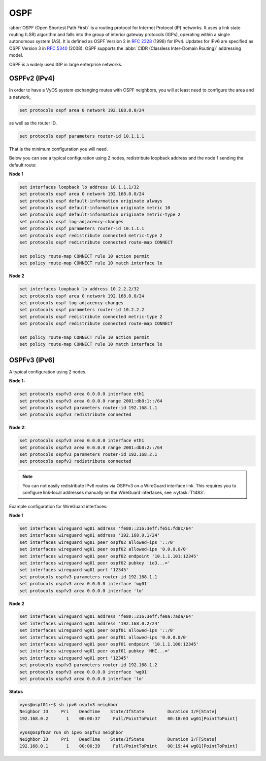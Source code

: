 .. _routing-ospf:

OSPF
----

:abbr:`OSPF (Open Shortest Path First)` is a routing protocol for Internet
Protocol (IP) networks. It uses a link state routing (LSR) algorithm and falls
into the group of interior gateway protocols (IGPs), operating within a single
autonomous system (AS). It is defined as OSPF Version 2 in :rfc:`2328` (1998)
for IPv4. Updates for IPv6 are specified as OSPF Version 3 in :rfc:`5340`
(2008). OSPF supports the :abbr:`CIDR (Classless Inter-Domain Routing)`
addressing model.

OSPF is a widely used IGP in large enterprise networks.

OSPFv2 (IPv4)
^^^^^^^^^^^^^

In order to have a VyOS system exchanging routes with OSPF neighbors, you will
at least need to configure the area and a network,

.. code-block:: none

  set protocols ospf area 0 network 192.168.0.0/24

as well as the router ID.

.. code-block:: none

  set protocols ospf parameters router-id 10.1.1.1

That is the minimum configuration you will need.

Below you can see a typical configuration using 2 nodes, redistribute loopback
address and the node 1 sending the default route:

**Node 1**

.. code-block:: none

  set interfaces loopback lo address 10.1.1.1/32
  set protocols ospf area 0 network 192.168.0.0/24
  set protocols ospf default-information originate always
  set protocols ospf default-information originate metric 10
  set protocols ospf default-information originate metric-type 2
  set protocols ospf log-adjacency-changes
  set protocols ospf parameters router-id 10.1.1.1
  set protocols ospf redistribute connected metric-type 2
  set protocols ospf redistribute connected route-map CONNECT

  set policy route-map CONNECT rule 10 action permit
  set policy route-map CONNECT rule 10 match interface lo

**Node 2**

.. code-block:: none

  set interfaces loopback lo address 10.2.2.2/32
  set protocols ospf area 0 network 192.168.0.0/24
  set protocols ospf log-adjacency-changes
  set protocols ospf parameters router-id 10.2.2.2
  set protocols ospf redistribute connected metric-type 2
  set protocols ospf redistribute connected route-map CONNECT

  set policy route-map CONNECT rule 10 action permit
  set policy route-map CONNECT rule 10 match interface lo

OSPFv3 (IPv6)
^^^^^^^^^^^^^

A typical configuration using 2 nodes.

**Node 1:**

.. code-block:: none

  set protocols ospfv3 area 0.0.0.0 interface eth1
  set protocols ospfv3 area 0.0.0.0 range 2001:db8:1::/64
  set protocols ospfv3 parameters router-id 192.168.1.1
  set protocols ospfv3 redistribute connected

**Node 2:**

.. code-block:: none

  set protocols ospfv3 area 0.0.0.0 interface eth1
  set protocols ospfv3 area 0.0.0.0 range 2001:db8:2::/64
  set protocols ospfv3 parameters router-id 192.168.2.1
  set protocols ospfv3 redistribute connected

.. note:: You can not easily redistribute IPv6 routes via OSPFv3 on a WireGuard
   interface link. This requires you to configure link-local addresses manually
   on the WireGuard interfaces, see :vytask:`T1483`.

Example configuration for WireGuard interfaces:

**Node 1**

.. code-block:: none

  set interfaces wireguard wg01 address 'fe80::216:3eff:fe51:fd8c/64'
  set interfaces wireguard wg01 address '192.168.0.1/24'
  set interfaces wireguard wg01 peer ospf02 allowed-ips '::/0'
  set interfaces wireguard wg01 peer ospf02 allowed-ips '0.0.0.0/0'
  set interfaces wireguard wg01 peer ospf02 endpoint '10.1.1.101:12345'
  set interfaces wireguard wg01 peer ospf02 pubkey 'ie3...='
  set interfaces wireguard wg01 port '12345'
  set protocols ospfv3 parameters router-id 192.168.1.1
  set protocols ospfv3 area 0.0.0.0 interface 'wg01'
  set protocols ospfv3 area 0.0.0.0 interface 'lo'

**Node 2**

.. code-block:: none

  set interfaces wireguard wg01 address 'fe80::216:3eff:fe0a:7ada/64'
  set interfaces wireguard wg01 address '192.168.0.2/24'
  set interfaces wireguard wg01 peer ospf01 allowed-ips '::/0'
  set interfaces wireguard wg01 peer ospf01 allowed-ips '0.0.0.0/0'
  set interfaces wireguard wg01 peer ospf01 endpoint '10.1.1.100:12345'
  set interfaces wireguard wg01 peer ospf01 pubkey 'NHI...='
  set interfaces wireguard wg01 port '12345'
  set protocols ospfv3 parameters router-id 192.168.1.2
  set protocols ospfv3 area 0.0.0.0 interface 'wg01'
  set protocols ospfv3 area 0.0.0.0 interface 'lo'

**Status**

.. code-block:: none

  vyos@ospf01:~$ sh ipv6 ospfv3 neighbor
  Neighbor ID     Pri    DeadTime    State/IfState         Duration I/F[State]
  192.168.0.2       1    00:00:37     Full/PointToPoint    00:18:03 wg01[PointToPoint]

  vyos@ospf02# run sh ipv6 ospfv3 neighbor
  Neighbor ID     Pri    DeadTime    State/IfState         Duration I/F[State]
  192.168.0.1       1    00:00:39     Full/PointToPoint    00:19:44 wg01[PointToPoint]

